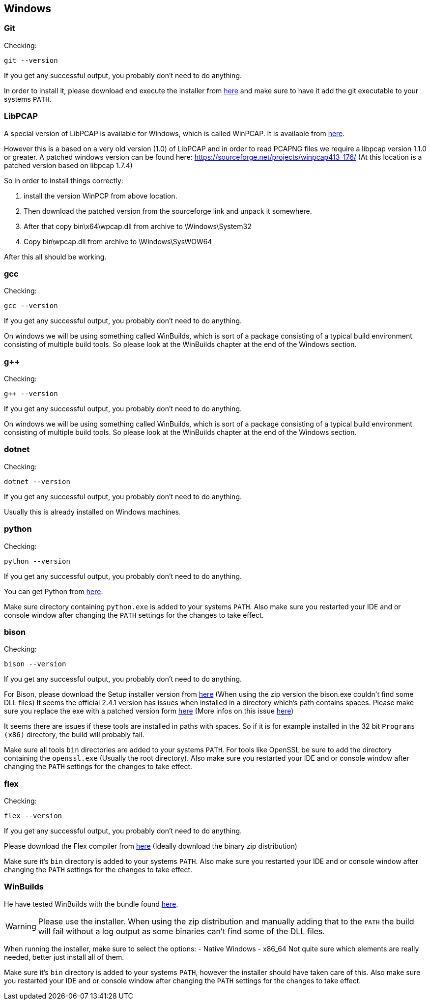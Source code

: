//
//  Licensed to the Apache Software Foundation (ASF) under one or more
//  contributor license agreements.  See the NOTICE file distributed with
//  this work for additional information regarding copyright ownership.
//  The ASF licenses this file to You under the Apache License, Version 2.0
//  (the "License"); you may not use this file except in compliance with
//  the License.  You may obtain a copy of the License at
//
//      http://www.apache.org/licenses/LICENSE-2.0
//
//  Unless required by applicable law or agreed to in writing, software
//  distributed under the License is distributed on an "AS IS" BASIS,
//  WITHOUT WARRANTIES OR CONDITIONS OF ANY KIND, either express or implied.
//  See the License for the specific language governing permissions and
//  limitations under the License.
//

== Windows

=== Git

Checking:

 git --version

If you get any successful output, you probably don't need to do anything.

In order to install it, please download end execute the installer from https://git-scm.com/download/win[here] and make sure to have it add the git executable to your systems `PATH`.

=== LibPCAP

A special version of LibPCAP is available for Windows, which is called WinPCAP.
It is available from https://www.winpcap.org/[here].

However this is a based on a very old version (1.0) of LibPCAP and in order to read PCAPNG files we require a libpcap version 1.1.0 or greater.
A patched windows version can be found here: https://sourceforge.net/projects/winpcap413-176/
(At this location is a patched version based on libpcap 1.7.4)

So in order to install things correctly:

1. install the version WinPCP from above location.
2. Then download the patched version from the sourceforge link and unpack it somewhere.
3. After that copy bin\x64\wpcap.dll from archive to \Windows\System32
4. Copy bin\wpcap.dll from archive to \Windows\SysWOW64

After this all should be working.

=== gcc

Checking:

 gcc --version

If you get any successful output, you probably don't need to do anything.

On windows we will be using something called WinBuilds, which is sort of a package consisting of a typical build environment consisting of multiple build tools. So please look at the WinBuilds chapter at the end of the Windows section.

=== g++

Checking:

 g++ --version

If you get any successful output, you probably don't need to do anything.

On windows we will be using something called WinBuilds, which is sort of a package consisting of a typical build environment consisting of multiple build tools. So please look at the WinBuilds chapter at the end of the Windows section.

=== dotnet

Checking:

 dotnet --version

If you get any successful output, you probably don't need to do anything.

Usually this is already installed on Windows machines.

=== python

Checking:

 python --version

If you get any successful output, you probably don't need to do anything.

You can get Python from https://www.python.org/downloads/release/python-2716/[here].

Make sure directory containing `python.exe` is added to your systems `PATH`.
Also make sure you restarted your IDE and or console window after changing the `PATH` settings for the changes to take effect.

=== bison

Checking:

 bison --version

If you get any successful output, you probably don't need to do anything.

For Bison, please download the Setup installer version from http://gnuwin32.sourceforge.net/packages/bison.htm[here] (When using the zip version the bison.exe couldn't find some DLL files)
It seems the official 2.4.1 version has issues when installed in a directory which's path contains spaces. Please make sure you replace the exe with a patched version form http://marin.jb.free.fr/bison/bison-2.4.1-modified.zip[here]
(More infos on this issue https://sourceforge.net/p/gnuwin32/bugs/473/[here])

It seems there are issues if these tools are installed in paths with spaces.
So if it is for example installed in the 32 bit `Programs (x86)` directory, the build will probably fail.

Make sure all tools `bin` directories are added to your systems `PATH`.
For tools like OpenSSL be sure to add the directory containing the `openssl.exe` (Usually the root directory).
Also make sure you restarted your IDE and or console window after changing the `PATH` settings for the changes to take effect.

=== flex

Checking:

 flex --version

If you get any successful output, you probably don't need to do anything.

Please download the Flex compiler from http://gnuwin32.sourceforge.net/packages/flex.htm[here] (Ideally download the binary zip distribution)

Make sure it's `bin` directory is added to your systems `PATH`.
Also make sure you restarted your IDE and or console window after changing the `PATH` settings for the changes to take effect.

=== WinBuilds

He have tested WinBuilds with the bundle found http://win-builds.org/doku.php/download_and_installation_from_windows[here].

WARNING: Please use the installer. When using the zip distribution and manually adding that to the `PATH` the build will fail without a log output as some binaries can't find some of the DLL files.

When running the installer, make sure to select the options:
- Native Windows
- x86_64
Not quite sure which elements are really needed, better just install all of them.

Make sure it's `bin` directory is added to your systems `PATH`, however the installer should have taken care of this.
Also make sure you restarted your IDE and or console window after changing the `PATH` settings for the changes to take effect.

